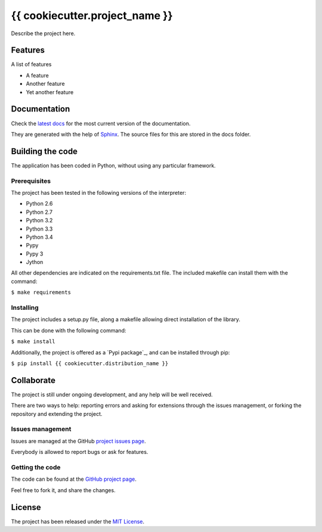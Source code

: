 ===============================
{{ cookiecutter.project_name }}
===============================

.. image:: https://badge.fury.io/py/{{ cookiecutter.distribution_name }}.svg
    :target: https://pypi.python.org/pypi/{{ cookiecutter.distribution_name }}
    :alt: {{ cookiecutter.project_name }} Pypi package page

.. image:: https://readthedocs.org/projects/{{ cookiecutter.distribution_name }}/badge/?version=latest
    :target: https://readthedocs.org/projects/{{ cookiecutter.distribution_name }}/en/latest/
    :alt: {{ cookiecutter.project_name }} latest documentation Status

.. image:: https://readthedocs.org/projects/{{ cookiecutter.distribution_name }}/badge/?version=develop
    :target: https://readthedocs.org/projects/{{ cookiecutter.distribution_name }}/en/develop/
    :alt: {{ cookiecutter.project_name }} development documentation Status

Describe the project here.

Features
--------

A list of features

- A feature
- Another feature
- Yet another feature

Documentation
-------------

Check the `latest docs`_ for the most current version of the documentation.

They are generated with the help of `Sphinx`_. The source files for this are
stored in the docs folder.

Building the code
-----------------

The application has been coded in Python, without using any particular
framework.

Prerequisites
~~~~~~~~~~~~~

The project has been tested in the following versions of the interpreter:

- Python 2.6
- Python 2.7
- Python 3.2
- Python 3.3
- Python 3.4
- Pypy
- Pypy 3
- Jython

All other dependencies are indicated on the requirements.txt file.
The included makefile can install them with the command:

``$ make requirements``

Installing
~~~~~~~~~~

The project includes a setup.py file, along a makefile allowing direct
installation of the library.

This can be done with the following command:

``$ make install``

Additionally, the project is offered as a `Pypi package`_, and can be installed through pip:

``$ pip install {{ cookiecutter.distribution_name }}``

Collaborate
-----------

The project is still under ongoing development, and any help will be well
received.

There are two ways to help: reporting errors and asking for extensions through
the issues management, or forking the repository and extending the project.

Issues management
~~~~~~~~~~~~~~~~~

Issues are managed at the GitHub `project issues page`_.

Everybody is allowed to report bugs or ask for features.

Getting the code
~~~~~~~~~~~~~~~~

The code can be found at the `GitHub project page`_.

Feel free to fork it, and share the changes.

License
-------

The project has been released under the `MIT License`_.

.. _project issues page: https://github.com/{{ cookiecutter.github_username }}/{{ cookiecutter.repo_name }}/issues
.. _Sphinx: http://sphinx-doc.org/
.. _latest docs: http://{{ cookiecutter.repo_name }}.readthedocs.org
.. _GitHub project page: https://github.com/{{ cookiecutter.github_username }}/{{ cookiecutter.repo_name }}
.. _MIT License: http://www.opensource.org/licenses/mit-license.php
